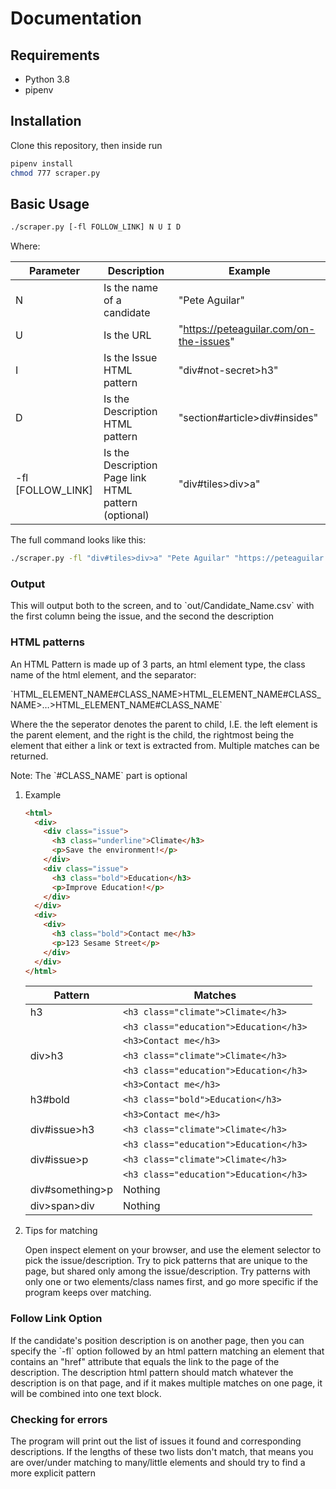 #+OPTIONS: ^:nil
* Documentation
** Requirements
   - Python 3.8
   - pipenv
** Installation
   Clone this repository, then inside run

   #+begin_src bash
     pipenv install
     chmod 777 scraper.py
   #+end_src
** Basic Usage
   #+begin_src bash
     ./scraper.py [-fl FOLLOW_LINK] N U I D
   #+end_src
   Where:
  | Parameter         | Description                                           | Example                                 |
  |-------------------+-------------------------------------------------------+-----------------------------------------|
  | N                 | Is the name of a candidate                            | "Pete Aguilar"                          |
  | U                 | Is the URL                                            | "https://peteaguilar.com/on-the-issues" |
  | I                 | Is the Issue HTML pattern                            | "div#not-secret>h3"                     |
  | D                 | Is the Description HTML pattern                      | "section#article>div#insides"           |
  | -fl [FOLLOW_LINK]  | Is the Description Page link HTML pattern (optional) | "div#tiles>div>a"                       |
   
  The full command looks like this:

  #+begin_src bash
    ./scraper.py -fl "div#tiles>div>a" "Pete Aguilar" "https://peteaguilar.com/on-the-issues/" "div#not-secret>h3" "section#article>div#insides"
  #+end_src
*** Output
    This will output both to the screen, and to `out/Candidate_Name.csv` with the first column being the issue, and the second the description
*** HTML patterns
    An HTML Pattern is made up of 3 parts, an html element type, the class name of the html element, and the separator:
    #+begin_center
      `HTML_ELEMENT_NAME#CLASS_NAME>HTML_ELEMENT_NAME#CLASS_NAME>...>HTML_ELEMENT_NAME#CLASS_NAME`
    #+end_center
    Where the the seperator denotes the parent to child, I.E. the left element
    is the parent element, and the right is the child, the rightmost being the
    element that either a link or text is extracted from. Multiple matches can
    be returned.

    Note: The `#CLASS_NAME` part is optional
**** Example
    #+begin_src html
    <html>
      <div>
        <div class="issue">
          <h3 class="underline">Climate</h3>
          <p>Save the environment!</p>
        </div>
        <div class="issue">
          <h3 class="bold">Education</h3>
          <p>Improve Education!</p>
        </div>
      </div>
      <div>
        <div>
          <h3 class="bold">Contact me</h3>
          <p>123 Sesame Street</p>
        </div>
      </div>
    </html>
    #+end_src
   | Pattern         | Matches                                        |
   |-----------------+------------------------------------------------|
   | h3              | ~<h3 class="climate">Climate</h3>~     |
   |                 | ~<h3 class="education">Education</h3>~ |
   |                 | ~<h3>Contact me</h3>~                  |
   |-----------------+------------------------------------------------|
   | div>h3          | ~<h3 class="climate">Climate</h3>~     |
   |                 | ~<h3 class="education">Education</h3>~ |
   |                 | ~<h3>Contact me</h3>~                  |
   |-----------------+------------------------------------------------|
   | h3#bold         | ~<h3 class="bold">Education</h3>~      |
   |                 | ~<h3>Contact me</h3>~                  |
   |-----------------+------------------------------------------------|
   | div#issue>h3    | ~<h3 class="climate">Climate</h3>~     |
   |                 | ~<h3 class="education">Education</h3>~ |
   |-----------------+------------------------------------------------|
   | div#issue>p     | ~<h3 class="climate">Climate</h3>~     |
   |                 | ~<h3 class="education">Education</h3>~ |
   |-----------------+------------------------------------------------|
   | div#something>p | Nothing                                        |
   |-----------------+------------------------------------------------|
   | div>span>div    | Nothing                                        |
**** Tips for matching
     Open inspect element on your browser, and use the element selector to pick
     the issue/description. Try to pick patterns that are unique to the page,
     but shared only among the issue/description. Try patterns with only one or
     two elements/class names first, and go more specific if the program keeps
     over matching.

*** Follow Link Option    
    If the candidate's position description is on another page, then you can
    specify the `-fl` option followed by an html pattern matching an element
    that contains an "href" attribute that equals the link to the page of the
    description. The description html pattern should match whatever the
    description is on that page, and if it makes multiple matches on one page,
    it will be combined into one text block.
*** Checking for errors
    The program will print out the list of issues it found and corresponding
    descriptions. If the lengths of these two lists don't match, that means you
    are over/under matching to many/little elements and should try to find a more explicit pattern
